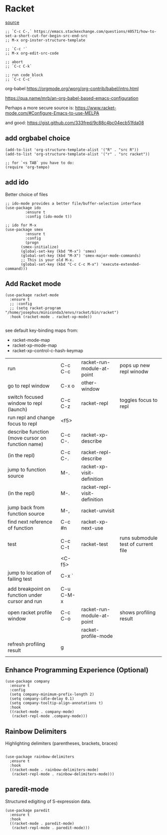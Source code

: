 * Racket

[[https://www.linw1995.com/en/blog/Write-Racket-With-Emacs/][source]]

#+BEGIN_SRC elisp
  ;; `C-c C-,` https://emacs.stackexchange.com/questions/40571/how-to-set-a-short-cut-for-begin-src-end-src
  ;; M-x org-inster-structure-template

  ;; `C-c '`
  ;; M-x org-edit-src-code

  ;; abort
  ;; `C-c C-k`

  ;; run code block
  ;; `C-c C-c`
#+END_SRC

org-babel
https://orgmode.org/worg/org-contrib/babel/intro.html

https://qua.name/mrb/an-org-babel-based-emacs-configuration


Perhaps a more secure source is:
https://www.racket-mode.com/#Configure-Emacs-to-use-MELPA

and good:
https://gist.github.com/333fred/9c88c4bc04ecb51fda08


** add orgbabel choice

#+begin_src elisp
  (add-to-list 'org-structure-template-alist '("R" . "src R"))
  (add-to-list 'org-structure-template-alist '("r" . "src racket"))

  ;; for `<s TAB` you have to do:
  (require 'org-tempo)
#+end_src

#+RESULTS:
: org-tempo


** add ido
Better choice of files

#+begin_src elisp
  ;; ido-mode provides a better file/buffer-selection interface
  (use-package ido
	       :ensure t
	       :config (ido-mode t))
             
  ;; ido for M-x
  (use-package smex
	       :ensure t
	       :config
	       (progn
		 (smex-initialize)
		 (global-set-key (kbd "M-x") 'smex)
		 (global-set-key (kbd "M-X") 'smex-major-mode-commands)
		 ;; This is your old M-x.
		 (global-set-key (kbd "C-c C-c M-x") 'execute-extended-command)))
#+end_src




** Add Racket mode

#+begin_src elisp
  (use-package racket-mode
    :ensure t
    ;; :config
    ;; (setq racket-program "/home/josephus/miniconda3/envs/racket/bin/racket")
    :hook (racket-mode . racket-xp-mode))
    
#+end_src

#+RESULTS:
| racket-xp-mode |

see default key-binding maps from:
- racket-mode-map
- racket-xp-mode-map
- racket-xp-control-c-hash-keymap

| run                                              | C-c C-c   | racket-run-module-at-point   | pops up new repl winodw             |
| go to repl window                                | C-x o     | other-window                 |                                     |
| switch focused window to repl (launch)           | C-c C-z   | racket-repl                  | toggles focus to repl               |
| run repl and change focus to repl                | <f5>      |                              |                                     |
| describe function (move cursor on function name) | C-c C-.   | racket-xp-describe           |                                     |
| (in the repl)                                    | C-c C-.   | racket-repl-describe         |                                     |
| jump to function source                          | M-.       | racket-xp-visit-definition   |                                     |
| (in the repl)                                    | M-.       | racket-repl-visit-definition |                                     |
| jump back from function source                   | M-,       | racket-unvisit               |                                     |
| find next reference of function                  | C-c #n    | racket-xp-next-use           |                                     |
|                                                  |           |                              |                                     |
| test                                             | C-c C-t   | racket-test                  | runs submodule test of current file |
|                                                  | <C-f5>    |                              |                                     |
| jump to location of failing test                 | C-x `     |                              |                                     |
|                                                  |           |                              |                                     |
| add breakpoint on function under cursor and run  | C-u C-M-x |                              |                                     |
| open racket profile window                       | C-c C-o   | racket-run-module-at-point   | shows profiling result              |
|                                                  |           | racket-profile-mode          |                                     |
| refresh profiling result                         | g         |                              |                                     |
|                                                  |           |                              |                                     |






** Enhance Programming Experience (Optional)

#+begin_src elisp
  (use-package company
    :ensure t
    :config
    (setq company-minimum-prefix-length 2)
    (setq company-idle-delay 0.1)
    (setq company-tooltip-align-annotations t)
    :hook
    ((racket-mode . company-mode)
     (racket-repl-mode .company-mode)))
#+end_src

#+RESULTS:
| company |

** Rainbow Delimiters

Highlighting delimiters (parentheses, brackets, braces)

#+begin_src elisp

  (use-package rainbow-delimiters
    ;ensure t
    :hook
    ((racket-mode . rainbow-delimiters-mode)
     (racket-repl-mode . rainbow-delimiters-mode)))
#+end_src

#+RESULTS:
| rainbow-delimiters-mode | paredit-mode |

** paredit-mode

Structured edigiting of S-expression data.

#+begin_src elisp
  (use-package paredit
    :ensure t
    :hook
    ((racket-mode . paredit-mode)
     (racket-repl-mode . paredit-mode)))
#+end_src

#+RESULTS:
| paredit-mode |



